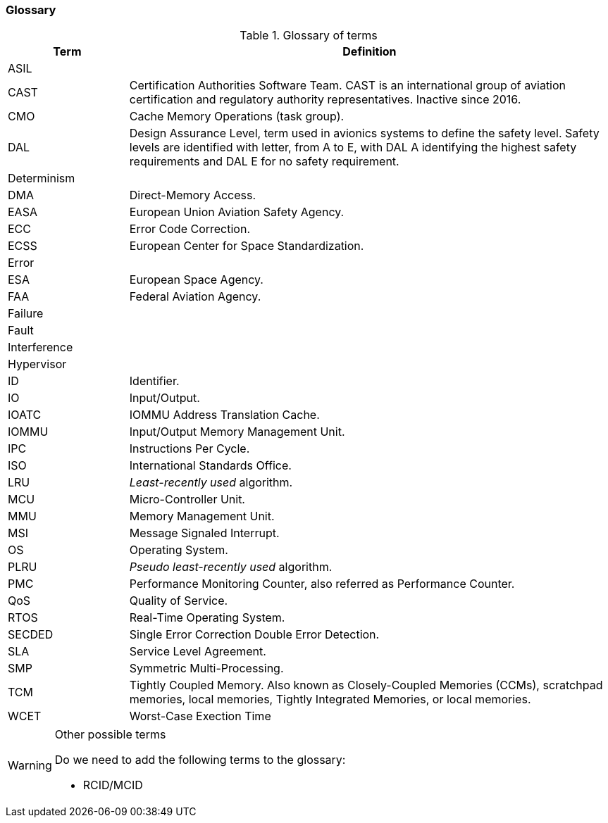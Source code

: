 [#sec:intro:glossary]
### Glossary

.Glossary of terms
[cols="1,4a",]
|===
| *Term* | *Definition*

| ASIL
|

| CAST
| Certification Authorities Software Team.
  CAST is an international group of aviation certification and regulatory
  authority representatives.
  Inactive since 2016.

| CMO
| Cache Memory Operations (task group).

| DAL
| Design Assurance Level, term used in avionics systems to define the safety
level.
Safety levels are identified with letter, from A to E, with DAL A identifying
the highest safety requirements and DAL E for no safety requirement.

| Determinism
|

| DMA
| Direct-Memory Access.

| EASA
| European Union Aviation Safety Agency.

| ECC
| Error Code Correction.

| ECSS
| European Center for Space Standardization.

| Error
|

| ESA
| European Space Agency.

| FAA
| Federal Aviation Agency.

| Failure
|

| Fault
|

| Interference
|

| Hypervisor
|

| ID
| Identifier.

| IO
| Input/Output.

| IOATC
| IOMMU Address Translation Cache.

| IOMMU
| Input/Output Memory Management Unit.

| IPC
| Instructions Per Cycle.

| ISO
| International Standards Office.

| LRU
| _Least-recently used_ algorithm.

| MCU
| Micro-Controller Unit.

| MMU
| Memory Management Unit.

| MSI
| Message Signaled Interrupt.

| OS
| Operating System.

| PLRU
| _Pseudo least-recently used_ algorithm.

| PMC
| Performance Monitoring Counter, also referred as Performance Counter.

| QoS
| Quality of Service.

| RTOS
| Real-Time Operating System.

| SECDED
| Single Error Correction Double Error Detection.

| SLA
| Service Level Agreement.

| SMP
| Symmetric Multi-Processing.

| TCM
| Tightly Coupled Memory. Also known as Closely-Coupled Memories (CCMs),
  scratchpad memories, local memories, Tightly Integrated Memories, or local
  memories.

| WCET
| Worst-Case Exection Time

|===

[WARNING]
.Other possible terms
====
Do we need to add the following terms to the glossary:

* RCID/MCID

====
